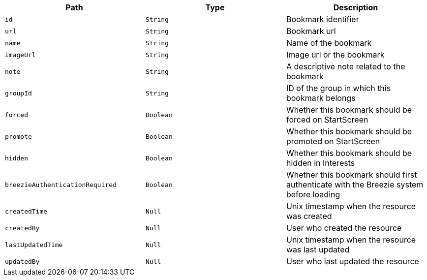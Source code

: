 |===
|Path|Type|Description

|`id`
|`String`
|Bookmark identifier

|`url`
|`String`
|Bookmark url

|`name`
|`String`
|Name of the bookmark

|`imageUrl`
|`String`
|Image url or the bookmark

|`note`
|`String`
|A descriptive note related to the bookmark

|`groupId`
|`String`
|ID of the group in which this bookmark belongs

|`forced`
|`Boolean`
|Whether this bookmark should be forced on StartScreen

|`promote`
|`Boolean`
|Whether this bookmark should be promoted on StartScreen

|`hidden`
|`Boolean`
|Whether this bookmark should be hidden in Interests

|`breezieAuthenticationRequired`
|`Boolean`
|Whether this bookmark should first authenticate with the Breezie system before loading

|`createdTime`
|`Null`
|Unix timestamp when the resource was created

|`createdBy`
|`Null`
|User who created the resource

|`lastUpdatedTime`
|`Null`
|Unix timestamp when the resource was last updated

|`updatedBy`
|`Null`
|User who last updated the resource

|===